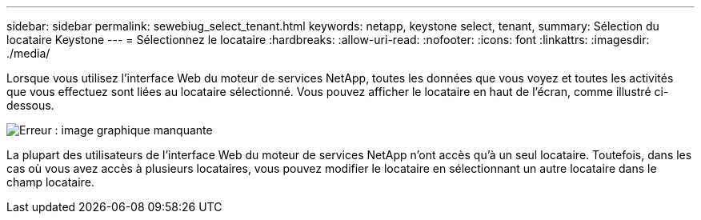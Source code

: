 ---
sidebar: sidebar 
permalink: sewebiug_select_tenant.html 
keywords: netapp, keystone select, tenant, 
summary: Sélection du locataire Keystone 
---
= Sélectionnez le locataire
:hardbreaks:
:allow-uri-read: 
:nofooter: 
:icons: font
:linkattrs: 
:imagesdir: ./media/


[role="lead"]
Lorsque vous utilisez l'interface Web du moteur de services NetApp, toutes les données que vous voyez et toutes les activités que vous effectuez sont liées au locataire sélectionné. Vous pouvez afficher le locataire en haut de l'écran, comme illustré ci-dessous.

image:sewebiug_image8.png["Erreur : image graphique manquante"]

La plupart des utilisateurs de l'interface Web du moteur de services NetApp n'ont accès qu'à un seul locataire. Toutefois, dans les cas où vous avez accès à plusieurs locataires, vous pouvez modifier le locataire en sélectionnant un autre locataire dans le champ locataire.

